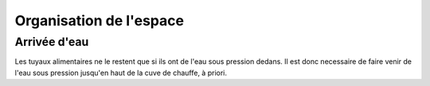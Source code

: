 Organisation de l'espace
========================

Arrivée d'eau
-------------

Les tuyaux alimentaires ne le restent que si ils ont de l'eau sous pression
dedans. Il est donc necessaire de faire venir de l'eau sous pression jusqu'en
haut de la cuve de chauffe, à priori.

